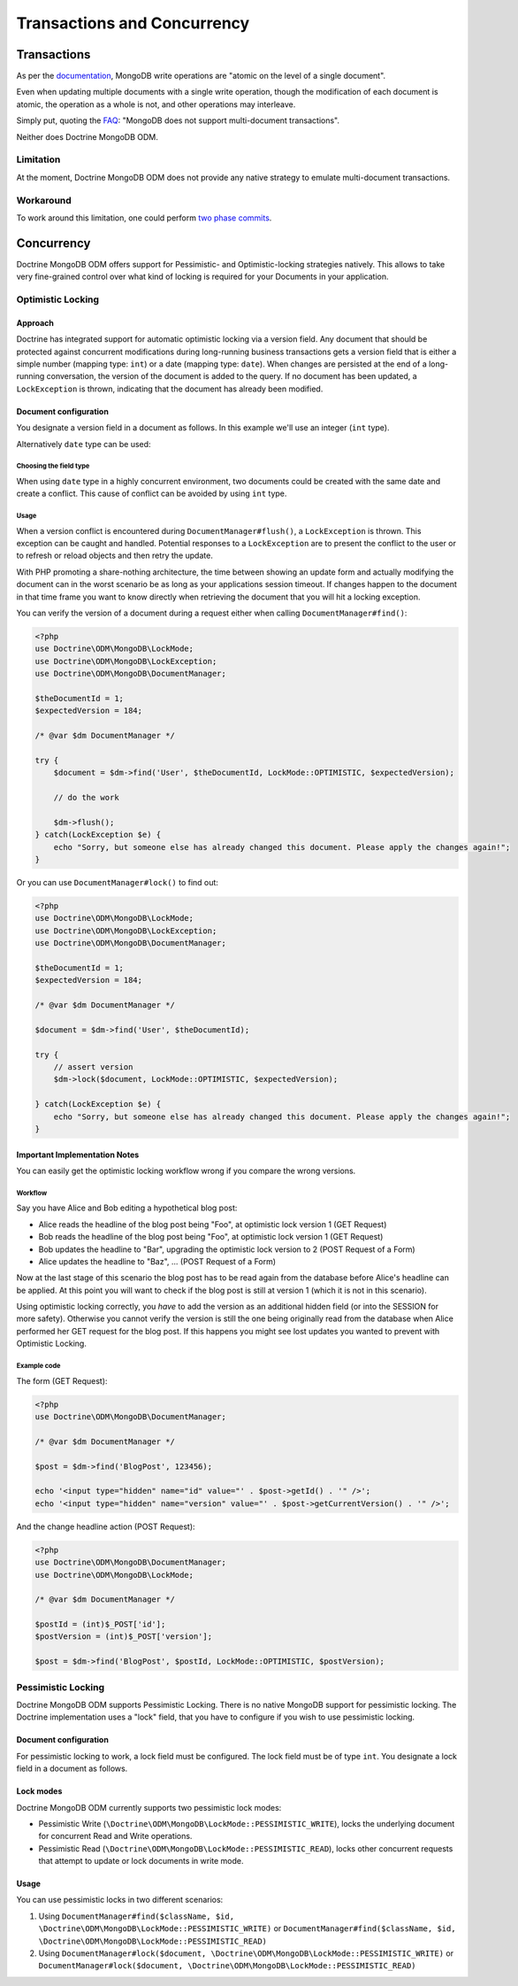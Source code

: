 .. Heavily inspired from Doctrine 2 equivalent documentation

Transactions and Concurrency
============================

Transactions
------------

As per the `documentation <https://docs.mongodb.com/manual/core/write-operations-atomicity/#atomicity-and-transactions>`_, MongoDB
write operations are "atomic on the level of a single document".

Even when updating multiple documents with a single write operation,
though the modification of each document is atomic,
the operation as a whole is not, and other operations may interleave.

Simply put, quoting the `FAQ <https://docs.mongodb.com/manual/faq/fundamentals/#does-mongodb-support-transactions>`_: "MongoDB does not support multi-document transactions".

Neither does Doctrine MongoDB ODM.

Limitation
~~~~~~~~~~
At the moment, Doctrine MongoDB ODM does not provide any native strategy to emulate multi-document transactions.

Workaround
~~~~~~~~~~
To work around this limitation, one could perform `two phase commits <https://docs.mongodb.com/manual/tutorial/perform-two-phase-commits/>`_.

Concurrency
-----------

Doctrine MongoDB ODM offers support for Pessimistic- and Optimistic-locking
strategies natively. This allows to take very fine-grained control
over what kind of locking is required for your Documents in your
application.

Optimistic Locking
~~~~~~~~~~~~~~~~~~

Approach
^^^^^^^^

Doctrine has integrated support for automatic optimistic locking
via a version field. Any document that should be
protected against concurrent modifications during long-running
business transactions gets a version field that is either a simple
number (mapping type: ``int``) or a date (mapping type:
``date``).
When changes are persisted at the end of a long-running conversation,
the version of the document is added to the query. If no document has been updated,
a ``LockException`` is thrown, indicating that the document
has already been modified.

Document configuration
^^^^^^^^^^^^^^^^^^^^^^

You designate a version field in a document as follows. In this
example we'll use an integer (``int`` type).

.. configuration-block::

    .. code-block:: php

        <?php
        /** @Version @Field(type="int") */
        private $version;

    .. code-block:: xml

        <field fieldName="version" version="true" type="int" />

    .. code-block:: yaml

        version:
          type: int
          version: true


Alternatively ``date`` type can be used:

.. configuration-block::

    .. code-block:: php

        <?php
        /** @Version @Field(type="date") */
        private $version;

    .. code-block:: xml

        <field fieldName="version" version="true" type="date" />

    .. code-block:: yaml

        version:
          type: date
          version: true

Choosing the field type
"""""""""""""""""""""""

When using ``date`` type in a highly concurrent environment, two documents could be created with the same date
and create a conflict.
This cause of conflict can be avoided by using ``int`` type.

Usage
"""""

When a version conflict is encountered during
``DocumentManager#flush()``, a ``LockException`` is thrown.
This exception can be caught and handled. Potential responses to a
``LockException`` are to present the conflict to the user or
to refresh or reload objects and then retry the update.

With PHP promoting a share-nothing architecture, the time between
showing an update form and actually modifying the document can in the
worst scenario be as long as your applications session timeout. If
changes happen to the document in that time frame you want to know
directly when retrieving the document that you will hit a locking exception.

You can verify the version of a document during a request either when calling ``DocumentManager#find()``:

.. code-block:: php

    <?php
    use Doctrine\ODM\MongoDB\LockMode;
    use Doctrine\ODM\MongoDB\LockException;
    use Doctrine\ODM\MongoDB\DocumentManager;

    $theDocumentId = 1;
    $expectedVersion = 184;

    /* @var $dm DocumentManager */

    try {
        $document = $dm->find('User', $theDocumentId, LockMode::OPTIMISTIC, $expectedVersion);

        // do the work

        $dm->flush();
    } catch(LockException $e) {
        echo "Sorry, but someone else has already changed this document. Please apply the changes again!";
    }

Or you can use ``DocumentManager#lock()`` to find out:

.. code-block:: php

    <?php
    use Doctrine\ODM\MongoDB\LockMode;
    use Doctrine\ODM\MongoDB\LockException;
    use Doctrine\ODM\MongoDB\DocumentManager;

    $theDocumentId = 1;
    $expectedVersion = 184;

    /* @var $dm DocumentManager */

    $document = $dm->find('User', $theDocumentId);

    try {
        // assert version
        $dm->lock($document, LockMode::OPTIMISTIC, $expectedVersion);

    } catch(LockException $e) {
        echo "Sorry, but someone else has already changed this document. Please apply the changes again!";
    }

Important Implementation Notes
^^^^^^^^^^^^^^^^^^^^^^^^^^^^^^

You can easily get the optimistic locking workflow wrong if you
compare the wrong versions.

Workflow
""""""""

Say you have Alice and Bob editing a
hypothetical blog post:

-  Alice reads the headline of the blog post being "Foo", at
   optimistic lock version 1 (GET Request)
-  Bob reads the headline of the blog post being "Foo", at
   optimistic lock version 1 (GET Request)
-  Bob updates the headline to "Bar", upgrading the optimistic lock
   version to 2 (POST Request of a Form)
-  Alice updates the headline to "Baz", ... (POST Request of a
   Form)

Now at the last stage of this scenario the blog post has to be read
again from the database before Alice's headline can be applied. At
this point you will want to check if the blog post is still at
version 1 (which it is not in this scenario).

Using optimistic locking correctly, you *have* to add the version
as an additional hidden field (or into the SESSION for more
safety). Otherwise you cannot verify the version is still the one
being originally read from the database when Alice performed her
GET request for the blog post. If this happens you might see lost
updates you wanted to prevent with Optimistic Locking.

Example code
""""""""""""

The form (GET Request):

.. code-block:: php

    <?php
    use Doctrine\ODM\MongoDB\DocumentManager;

    /* @var $dm DocumentManager */

    $post = $dm->find('BlogPost', 123456);

    echo '<input type="hidden" name="id" value="' . $post->getId() . '" />';
    echo '<input type="hidden" name="version" value="' . $post->getCurrentVersion() . '" />';

And the change headline action (POST Request):

.. code-block:: php

    <?php
    use Doctrine\ODM\MongoDB\DocumentManager;
    use Doctrine\ODM\MongoDB\LockMode;

    /* @var $dm DocumentManager */

    $postId = (int)$_POST['id'];
    $postVersion = (int)$_POST['version'];

    $post = $dm->find('BlogPost', $postId, LockMode::OPTIMISTIC, $postVersion);

Pessimistic Locking
~~~~~~~~~~~~~~~~~~~

Doctrine MongoDB ODM supports Pessimistic Locking.
There is no native MongoDB support for pessimistic locking.
The Doctrine implementation uses a "lock" field, that you have to configure if you wish to use pessimistic locking.

Document configuration
^^^^^^^^^^^^^^^^^^^^^^

For pessimistic locking to work, a lock field must be configured.
The lock field must be of type ``int``.
You designate a lock field in a document as follows.

.. configuration-block::

    .. code-block:: php

        <?php
        /** @Lock @Field(type="int") */
        private $lock;

    .. code-block:: xml

        <field fieldName="lock" lock="true" type="int" />

    .. code-block:: yaml

        lock:
          type: int
          lock: true

Lock modes
^^^^^^^^^^

Doctrine MongoDB ODM currently supports two pessimistic lock modes:

-  Pessimistic Write
   (``\Doctrine\ODM\MongoDB\LockMode::PESSIMISTIC_WRITE``), locks the
   underlying document for concurrent Read and Write operations.
-  Pessimistic Read (``\Doctrine\ODM\MongoDB\LockMode::PESSIMISTIC_READ``),
   locks other concurrent requests that attempt to update or lock documents
   in write mode.

Usage
^^^^^

You can use pessimistic locks in two different scenarios:

1. Using
   ``DocumentManager#find($className, $id, \Doctrine\ODM\MongoDB\LockMode::PESSIMISTIC_WRITE)``
   or
   ``DocumentManager#find($className, $id, \Doctrine\ODM\MongoDB\LockMode::PESSIMISTIC_READ)``
2. Using
   ``DocumentManager#lock($document, \Doctrine\ODM\MongoDB\LockMode::PESSIMISTIC_WRITE)``
   or
   ``DocumentManager#lock($document, \Doctrine\ODM\MongoDB\LockMode::PESSIMISTIC_READ)``
